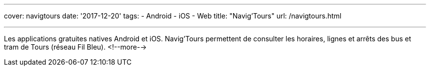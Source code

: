 ---
cover: navigtours
date: '2017-12-20'
tags:
- Android
- iOS
- Web
title: "Navig'Tours"
url: /navigtours.html

---

Les applications gratuites natives Android et iOS. Navig'Tours permettent de consulter les horaires,
lignes et arrêts des bus et tram de Tours (réseau Fil Bleu).
<!--more-->
